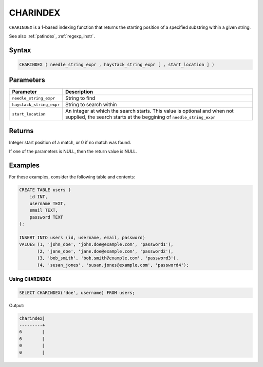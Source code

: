 .. _charindex:

*********
CHARINDEX
*********

``CHARINDEX`` is a 1-based indexing function that returns the starting position of a specified substring within a given string. 


See also :ref:`patindex`, :ref:`regexp_instr`.

Syntax
======

.. code-block:: sql

	CHARINDEX ( needle_string_expr , haystack_string_expr [ , start_location ] )

Parameters
==========

.. list-table:: 
   :widths: auto
   :header-rows: 1
   
   * - Parameter
     - Description
   * - ``needle_string_expr``
     - String to find
   * - ``haystack_string_expr``
     - String to search within
   * - ``start_location``
     - An integer at which the search starts. This value is optional and when not supplied, the search starts at the beggining of ``needle_string_expr``

Returns
=======

Integer start position of a match, or 0 if no match was found.

If one of the parameters is NULL, then the return value is NULL.

Examples
========

For these examples, consider the following table and contents:

.. code-block:: sql

      CREATE TABLE users (
          id INT,
          username TEXT,
          email TEXT,
          password TEXT
      );

      INSERT INTO users (id, username, email, password)
      VALUES (1, 'john_doe', 'john.doe@example.com', 'password1'),
             (2, 'jane_doe', 'jane.doe@example.com', 'password2'),
             (3, 'bob_smith', 'bob.smith@example.com', 'password3'),
             (4, 'susan_jones', 'susan.jones@example.com', 'password4');


Using ``CHARINDEX``
-------------------

.. code-block:: sql

   SELECT CHARINDEX('doe', username) FROM users;

Output:

.. code-block:: none

   charindex|
   ---------+
   6        |
   6        |
   0        |
   0        |


